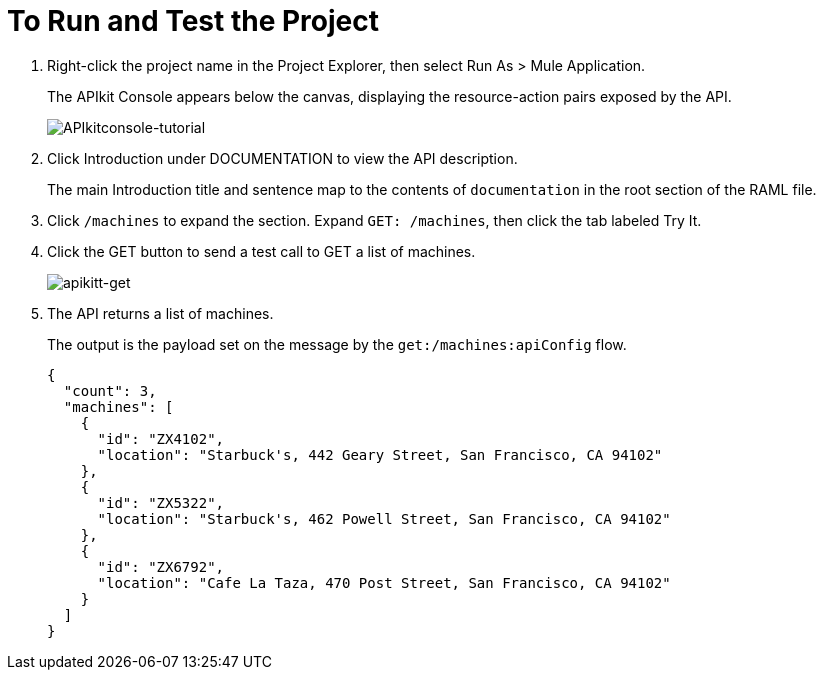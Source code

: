 = To Run and Test the Project

. Right-click the project name in the Project Explorer, then select Run As > Mule Application. 
+
The APIkit Console appears below the canvas, displaying the resource-action pairs exposed by the API. 
+
image:APIkitconsole-tutorial.png[APIkitconsole-tutorial]
+
. Click Introduction under DOCUMENTATION to view the API description. 
+
The main Introduction title and sentence map to the contents of `documentation` in the root section of the RAML file.
+
. Click `/machines` to expand the section. Expand `GET: /machines`, then click the tab labeled Try It.
. Click the GET button to send a test call to GET a list of machines.
+
image:apikitt-get.png[apikitt-get]
+
. The API returns a list of machines.
+
The output is the payload set on the message by the `get:/machines:apiConfig` flow.
+
[source,xml,linenums]
----
{
  "count": 3,
  "machines": [
    {
      "id": "ZX4102",
      "location": "Starbuck's, 442 Geary Street, San Francisco, CA 94102"
    },
    {
      "id": "ZX5322",
      "location": "Starbuck's, 462 Powell Street, San Francisco, CA 94102"
    },
    {
      "id": "ZX6792",
      "location": "Cafe La Taza, 470 Post Street, San Francisco, CA 94102"
    }
  ]
}
----

